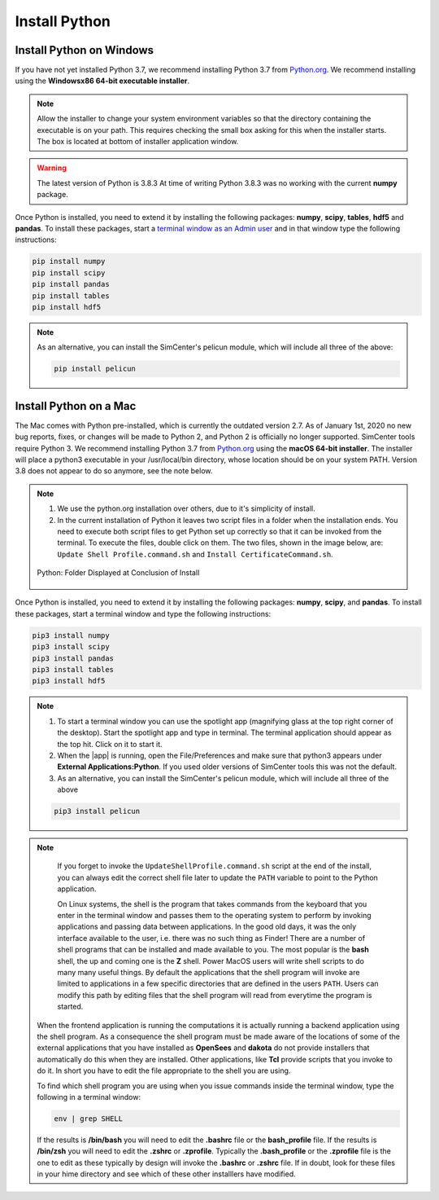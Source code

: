.. _lblDownloadOther:

Install Python
==============

Install Python on Windows
^^^^^^^^^^^^^^^^^^^^^^^^^

If you have not yet installed Python 3.7, we recommend installing Python 3.7 from 
`Python.org <https://www.python.org/downloads/windows>`_. We recommend installing using the 
**Windowsx86 64-bit executable installer**.  

.. note::

   Allow the installer to change your system environment variables so that the directory containing the executable is on your path. This requires checking the small box asking for this when the installer starts. The box is located at bottom of installer application window.

.. warning::
   The latest version of Python is 3.8.3 At time of writing Python 3.8.3 was no working with the current **numpy** package.

Once Python is installed, you need to extend it by installing the following packages: **numpy**, **scipy**, **tables**, **hdf5** and **pandas**. To install these packages, start a `terminal window as an Admin user <https://www.howtogeek.com/194041/how-to-open-the-command-prompt-as-administrator-in-windows-8.1/>`_ and in that window type the following instructions:

.. code-block:: console

      pip install numpy
      pip install scipy
      pip install pandas
      pip install tables
      pip install hdf5

.. note::
   
   As an alternative, you can install the SimCenter's pelicun module, which will include all three of the above:

   .. code-block:: console

      pip install pelicun


Install Python on a Mac
^^^^^^^^^^^^^^^^^^^^^^^

The Mac comes with Python pre-installed, which is currently the outdated version 2.7. As of January 1st, 2020 no new bug reports, fixes, or changes will be made to Python 2, and Python 2 is officially no longer supported. SimCenter tools require Python 3. We recommend installing Python 3.7 from `Python.org <https://www.python.org/downloads/mac-osx>`_ using the 
**macOS 64-bit installer**. The installer will place a python3 executable in your /usr/local/bin directory, whose location should be on your system PATH. Version 3.8 does not appear to do so anymore, see the note below. 

.. note:: 
   #. We use the python.org installation over others, due to it's simplicity of install.
   #. In the current installation of Python it leaves two script files in a folder when the installation ends. You need to execute both script files to get Python set up correctly so that it can be invoked from the terminal. To execute the files, double click on them. The two files, shown in the image below, are: ``Update Shell Profile.command.sh`` and ``Install CertificateCommand.sh``.

   .. figure:: figures/pythonInstallShell.png
      :align: center
      :figclass: align-center

      Python: Folder Displayed at Conclusion of Install

Once Python is installed, you need to extend it by installing the following packages: **numpy**, **scipy**, and **pandas**. To install these packages, start a terminal window and type the following instructions:

.. code-block:: python

      pip3 install numpy
      pip3 install scipy
      pip3 install pandas
      pip3 install tables
      pip3 install hdf5

.. note:: 
   #. To start a terminal window you can use the spotlight app (magnifying glass at the top right corner of the desktop). Start the spotlight app and type in terminal. The terminal application should appear as the top hit. Click on it to start it.

   #. When the |app| is running, open the File/Preferences and make sure that python3 appears under **External Applications:Python**. If you used older versions of SimCenter tools this was not the default.

   #. As an alternative, you can install the SimCenter's pelicun module, which will include all three of the above

   .. code-block:: python

      pip3 install pelicun

.. note::

   If you forget to invoke the ``UpdateShellProfile.command.sh`` script at the end of the install, you can always edit the correct shell file later to update the ``PATH`` variable to point to the Python application.

   On Linux systems, the shell is the program that takes commands from the keyboard that you enter in the terminal window and passes them to the operating system to perform by invoking applications and passing data between applications. In the good old days, it was the only interface available to the user, i.e. there was no such thing as Finder! There are a number of shell programs that can be installed and made available to you. The most popular is the **bash** shell, the up and coming one is the **Z** shell. Power MacOS users will write shell scripts to do many many useful things. By default the applications that the shell program will invoke are limited to applications in a few specific directories that are defined in the users ``PATH``. Users can modify this path by editing files that the shell program will read from everytime the program is started.

  When the frontend application is running the computations it is actually running a backend application using the shell program. As a consequence the shell program must be made aware of the locations of  some of the external applications that you have installed as **OpenSees** and **dakota** do not provide installers that automatically do this when they are installed. Other applications, like **Tcl** provide scripts that you invoke to do it. In short you have to edit the file appropriate to the shell you are using.

  To find which shell program you are using when you issue commands inside the terminal window, type the following in a terminal window:

  .. code:: none
   
	env | grep SHELL

  If the results is **/bin/bash** you will need to edit the **.bashrc** file or the **bash_profile** file. If the results is **/bin/zsh** you will need to edit the **.zshrc** or **.zprofile**. Typically the **.bash_profile** or the **.zprofile** file is the one to edit as these typically by design will invoke the **.bashrc** or **.zshrc** file. If in doubt, look for these files in your hime directory and see which of these other installlers have modified.



